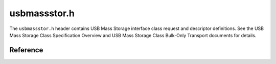 usbmassstor.h
=============

The ``usbmassstor.h`` header contains USB Mass Storage interface class request and descriptor definitions. See the USB Mass Storage Class Specification Overview and USB Mass Storage Class Bulk-Only Transport documents for details.

Reference
---------

.. autodoxygenfile:: usbmassstor.h
